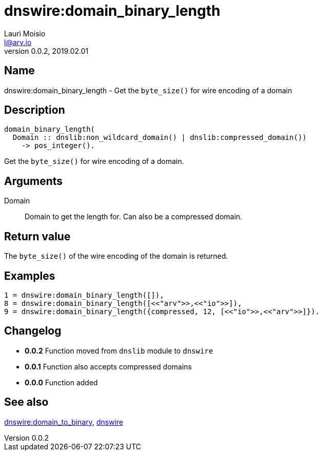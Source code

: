 = dnswire:domain_binary_length
Lauri Moisio <l@arv.io>
Version 0.0.2, 2019.02.01
:ext-relative: {outfilesuffix}

== Name

dnswire:domain_binary_length - Get the `byte_size()` for wire encoding of a domain

== Description

[source,erlang]
----
domain_binary_length(
  Domain :: dnslib:non_wildcard_domain() | dnslib:compressed_domain())
    -> pos_integer().
----

Get the `byte_size()` for wire encoding of a domain.

== Arguments

Domain::

Domain to get the length for. Can also be a compressed domain.

== Return value

The `byte_size()` of the wire encoding of the domain is returned.

== Examples

[source,erlang]
----
1 = dnswire:domain_binary_length([]),
8 = dnswire:domain_binary_length([<<"arv">>,<<"io">>]),
9 = dnswire:domain_binary_length({compressed, 12, [<<"io">>,<<"arv">>]}).
----

== Changelog

* *0.0.2* Function moved from `dnslib` module to `dnswire`
* *0.0.1* Function also accepts compressed domains
* *0.0.0* Function added

== See also

link:dnswire.domain_to_binary{ext-relative}[dnswire:domain_to_binary],
link:dnswire{ext-relative}[dnswire]
